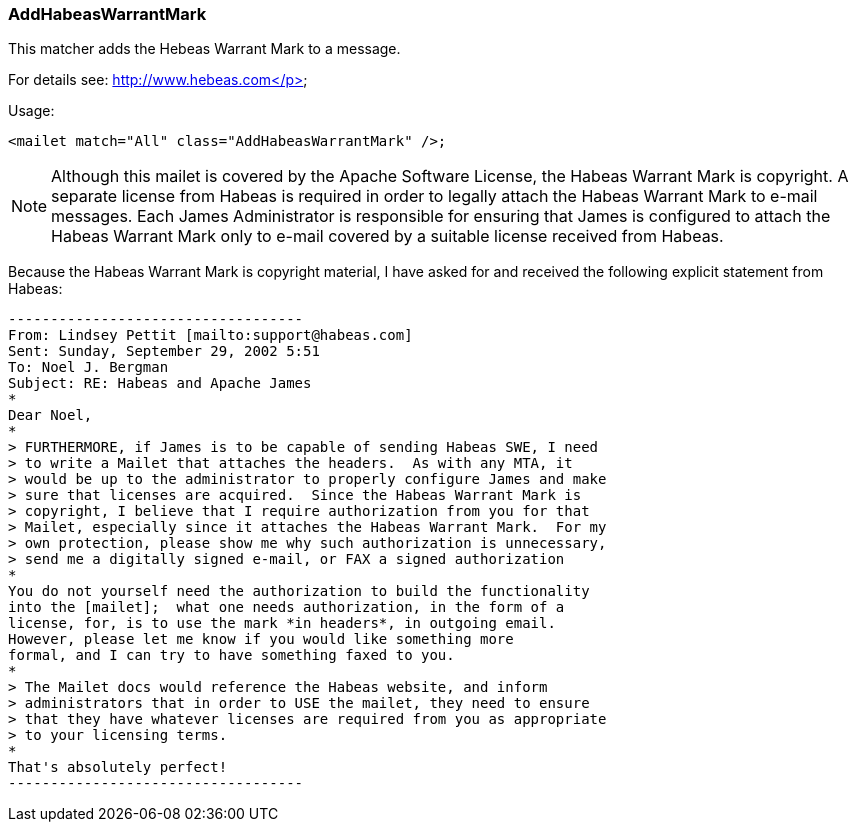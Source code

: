 === AddHabeasWarrantMark

This matcher adds the Hebeas Warrant Mark to a message.

For details see: http://www.hebeas.com</p>

Usage:

....
<mailet match="All" class="AddHabeasWarrantMark" />;
....

NOTE: Although this mailet is covered by the Apache Software License,
the Habeas Warrant Mark is copyright.  A separate license from Habeas
is required in order to legally attach the Habeas Warrant Mark to
e-mail messages.  Each James Administrator is responsible for
ensuring that James is configured to attach the Habeas Warrant Mark
only to e-mail covered by a suitable license received from Habeas.

Because the Habeas Warrant Mark is copyright material, I have asked
for and received the following explicit statement from Habeas:

....
-----------------------------------
From: Lindsey Pettit [mailto:support@habeas.com]
Sent: Sunday, September 29, 2002 5:51
To: Noel J. Bergman
Subject: RE: Habeas and Apache James
*
Dear Noel,
*
> FURTHERMORE, if James is to be capable of sending Habeas SWE, I need
> to write a Mailet that attaches the headers.  As with any MTA, it
> would be up to the administrator to properly configure James and make
> sure that licenses are acquired.  Since the Habeas Warrant Mark is
> copyright, I believe that I require authorization from you for that
> Mailet, especially since it attaches the Habeas Warrant Mark.  For my
> own protection, please show me why such authorization is unnecessary,
> send me a digitally signed e-mail, or FAX a signed authorization
*
You do not yourself need the authorization to build the functionality
into the [mailet];  what one needs authorization, in the form of a
license, for, is to use the mark *in headers*, in outgoing email.
However, please let me know if you would like something more
formal, and I can try to have something faxed to you.
*
> The Mailet docs would reference the Habeas website, and inform
> administrators that in order to USE the mailet, they need to ensure
> that they have whatever licenses are required from you as appropriate
> to your licensing terms.
*
That's absolutely perfect!
-----------------------------------
....